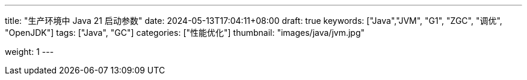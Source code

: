 ---
title: "生产环境中 Java 21 启动参数"
date: 2024-05-13T17:04:11+08:00
draft: true
keywords: ["Java","JVM", "G1", "ZGC", "调优", "OpenJDK"]
tags: ["Java", "GC"]
categories: ["性能优化"]
thumbnail: "images/java/jvm.jpg"

weight: 1
---


// image::/images/[title="",alt="",{image_attr}]

// [source%nowrap,java,{source_attr}]
// ----
// // code
// ----
